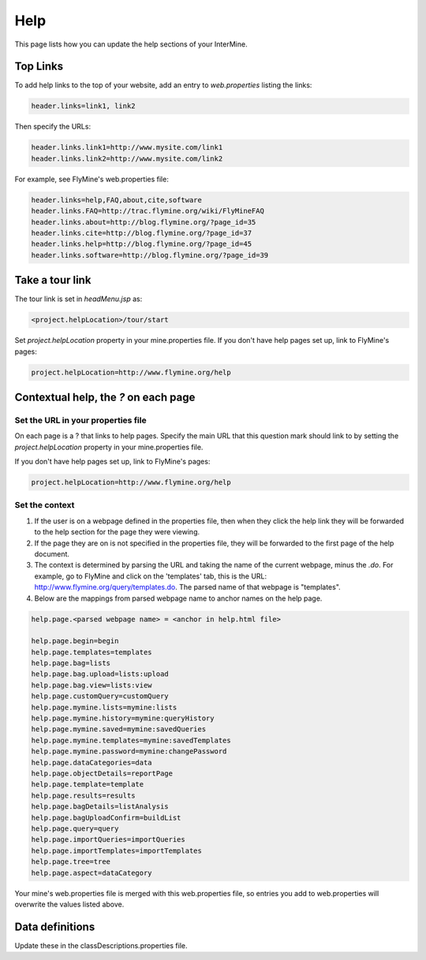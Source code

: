 Help
================================

This page lists how you can update the help sections of your InterMine. 

Top Links
----------

To add help links to the top of your website, add an entry to `web.properties` listing the links:

.. code-block:: properties

	header.links=link1, link2

Then specify the URLs:

.. code-block:: properties

	header.links.link1=http://www.mysite.com/link1
	header.links.link2=http://www.mysite.com/link2

For example, see FlyMine's web.properties file:

.. code-block:: properties

	header.links=help,FAQ,about,cite,software
	header.links.FAQ=http://trac.flymine.org/wiki/FlyMineFAQ
	header.links.about=http://blog.flymine.org/?page_id=35
	header.links.cite=http://blog.flymine.org/?page_id=37
	header.links.help=http://blog.flymine.org/?page_id=45
	header.links.software=http://blog.flymine.org/?page_id=39

Take a tour link
---------------------

The tour link is set in `headMenu.jsp` as:

.. code-block:: properties

	<project.helpLocation>/tour/start

Set `project.helpLocation` property in your mine.properties file.  If you don't have help pages set up, link to FlyMine's pages:

.. code-block:: properties

	project.helpLocation=http://www.flymine.org/help


Contextual help, the `?` on each page
-------------------------------------------

Set the URL in your properties file
~~~~~~~~~~~~~~~~~~~~~~~~~~~~~~~~~~~~~~~~~~


On each page is a ? that links to help pages.  Specify the main URL that this question mark should link to by setting the `project.helpLocation` property in your mine.properties file.  

If you don't have help pages set up, link to FlyMine's pages:

.. code-block:: properties

	project.helpLocation=http://www.flymine.org/help

Set the context
~~~~~~~~~~~~~~~~~~~~~

#. If the user is on a webpage defined in the properties file, then when they click the help link they will be forwarded to the help section for the page they were viewing.  
#. If the page they are on is not specified in the properties file, they will be forwarded to the first page of the help document.
#. The context is determined by parsing the URL and taking the name of the current webpage, minus the `.do`.  For example, go to FlyMine and click on the 'templates' tab, this is the URL:  http://www.flymine.org/query/templates.do.  The parsed name of that webpage is "templates".  
#. Below are the mappings from parsed webpage name to anchor names on the help page.

.. code-block:: properties

	help.page.<parsed webpage name> = <anchor in help.html file>

	help.page.begin=begin
	help.page.templates=templates
	help.page.bag=lists
	help.page.bag.upload=lists:upload
	help.page.bag.view=lists:view
	help.page.customQuery=customQuery
	help.page.mymine.lists=mymine:lists
	help.page.mymine.history=mymine:queryHistory
	help.page.mymine.saved=mymine:savedQueries
	help.page.mymine.templates=mymine:savedTemplates
	help.page.mymine.password=mymine:changePassword
	help.page.dataCategories=data
	help.page.objectDetails=reportPage
	help.page.template=template
	help.page.results=results
	help.page.bagDetails=listAnalysis
	help.page.bagUploadConfirm=buildList
	help.page.query=query
	help.page.importQueries=importQueries
	help.page.importTemplates=importTemplates
	help.page.tree=tree
	help.page.aspect=dataCategory


Your mine's web.properties file is merged with this web.properties file, so entries you add to web.properties will overwrite the values listed above.

Data definitions
----------------------------

Update these in the classDescriptions.properties file.

